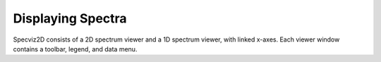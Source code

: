 .. _specviz2d-displaying:

******************
Displaying Spectra
******************

Specviz2D consists of a 2D spectrum viewer and a 1D spectrum viewer, with linked x-axes.  Each
viewer window contains a toolbar, legend, and data menu.

.. seealso::

    :ref:`Specviz: Displaying Spectra <specviz-displaying>`
        Specviz documentation on the spectrum viewer.
